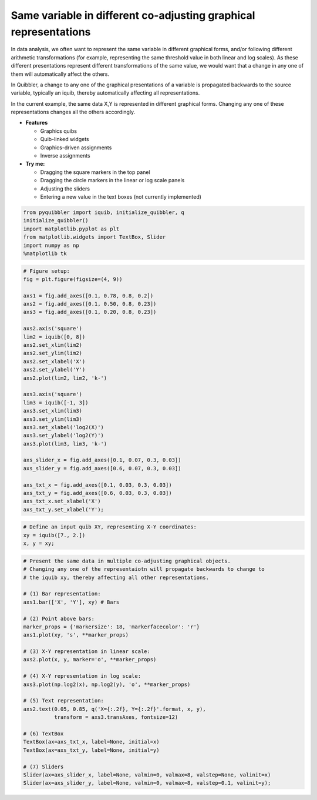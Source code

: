 Same variable in different co-adjusting graphical representations
-----------------------------------------------------------------

In data analysis, we often want to represent the same variable in
different graphical forms, and/or following different arithmetic
transformations (for example, representing the same threshold value in
both linear and log scales). As these different presentations represent
different transformations of the same value, we would want that a change
in any one of them will automatically affect the others.

In Quibbler, a change to any one of the graphical presentations of a
variable is propagated backwards to the source variable, typically an
iquib, thereby automatically affecting all representations.

In the current example, the same data X,Y is represented in different
graphical forms. Changing any one of these representations changes all
the others accordingly.

-  **Features**

   -  Graphics quibs
   -  Quib-linked widgets
   -  Graphics-driven assignments
   -  Inverse assignments

-  **Try me:**

   -  Dragging the square markers in the top panel
   -  Dragging the circle markers in the linear or log scale panels
   -  Adjusting the sliders
   -  Entering a new value in the text boxes (not currently implemented)

.. code:: python

    from pyquibbler import iquib, initialize_quibbler, q
    initialize_quibbler()
    import matplotlib.pyplot as plt
    from matplotlib.widgets import TextBox, Slider
    import numpy as np
    %matplotlib tk

.. code:: python

    # Figure setup:
    fig = plt.figure(figsize=(4, 9))
    
    axs1 = fig.add_axes([0.1, 0.78, 0.8, 0.2])
    axs2 = fig.add_axes([0.1, 0.50, 0.8, 0.23])
    axs3 = fig.add_axes([0.1, 0.20, 0.8, 0.23])
    
    axs2.axis('square')
    lim2 = iquib([0, 8])
    axs2.set_xlim(lim2)
    axs2.set_ylim(lim2)
    axs2.set_xlabel('X')
    axs2.set_ylabel('Y')
    axs2.plot(lim2, lim2, 'k-')
    
    axs3.axis('square')
    lim3 = iquib([-1, 3])
    axs3.set_xlim(lim3)
    axs3.set_ylim(lim3)
    axs3.set_xlabel('log2(X)')
    axs3.set_ylabel('log2(Y)')
    axs3.plot(lim3, lim3, 'k-')
    
    axs_slider_x = fig.add_axes([0.1, 0.07, 0.3, 0.03])
    axs_slider_y = fig.add_axes([0.6, 0.07, 0.3, 0.03])
    
    axs_txt_x = fig.add_axes([0.1, 0.03, 0.3, 0.03])
    axs_txt_y = fig.add_axes([0.6, 0.03, 0.3, 0.03])
    axs_txt_x.set_xlabel('X')
    axs_txt_y.set_xlabel('Y');

.. code:: python

    # Define an input quib XY, representing X-Y coordinates:
    xy = iquib([7., 2.])
    x, y = xy;

.. code:: python

    # Present the same data in multiple co-adjusting graphical objects. 
    # Changing any one of the representaiotn will propagate backwards to change to 
    # the iquib xy, thereby affecting all other representations.
    
    # (1) Bar representation:
    axs1.bar(['X', 'Y'], xy) # Bars
    
    # (2) Point above bars:
    marker_props = {'markersize': 18, 'markerfacecolor': 'r'}
    axs1.plot(xy, 's', **marker_props)
    
    # (3) X-Y representation in linear scale:
    axs2.plot(x, y, marker='o', **marker_props)
    
    # (4) X-Y representation in log scale:
    axs3.plot(np.log2(x), np.log2(y), 'o', **marker_props)
    
    # (5) Text representation:
    axs2.text(0.05, 0.85, q('X={:.2f}, Y={:.2f}'.format, x, y),
              transform = axs3.transAxes, fontsize=12)
    
    # (6) TextBox
    TextBox(ax=axs_txt_x, label=None, initial=x)
    TextBox(ax=axs_txt_y, label=None, initial=y)
    
    # (7) Sliders
    Slider(ax=axs_slider_x, label=None, valmin=0, valmax=8, valstep=None, valinit=x)
    Slider(ax=axs_slider_y, label=None, valmin=0, valmax=8, valstep=0.1, valinit=y);
.. image:: ../images/demo_gif/quibdemo_same_data_in_many_forms.gif
